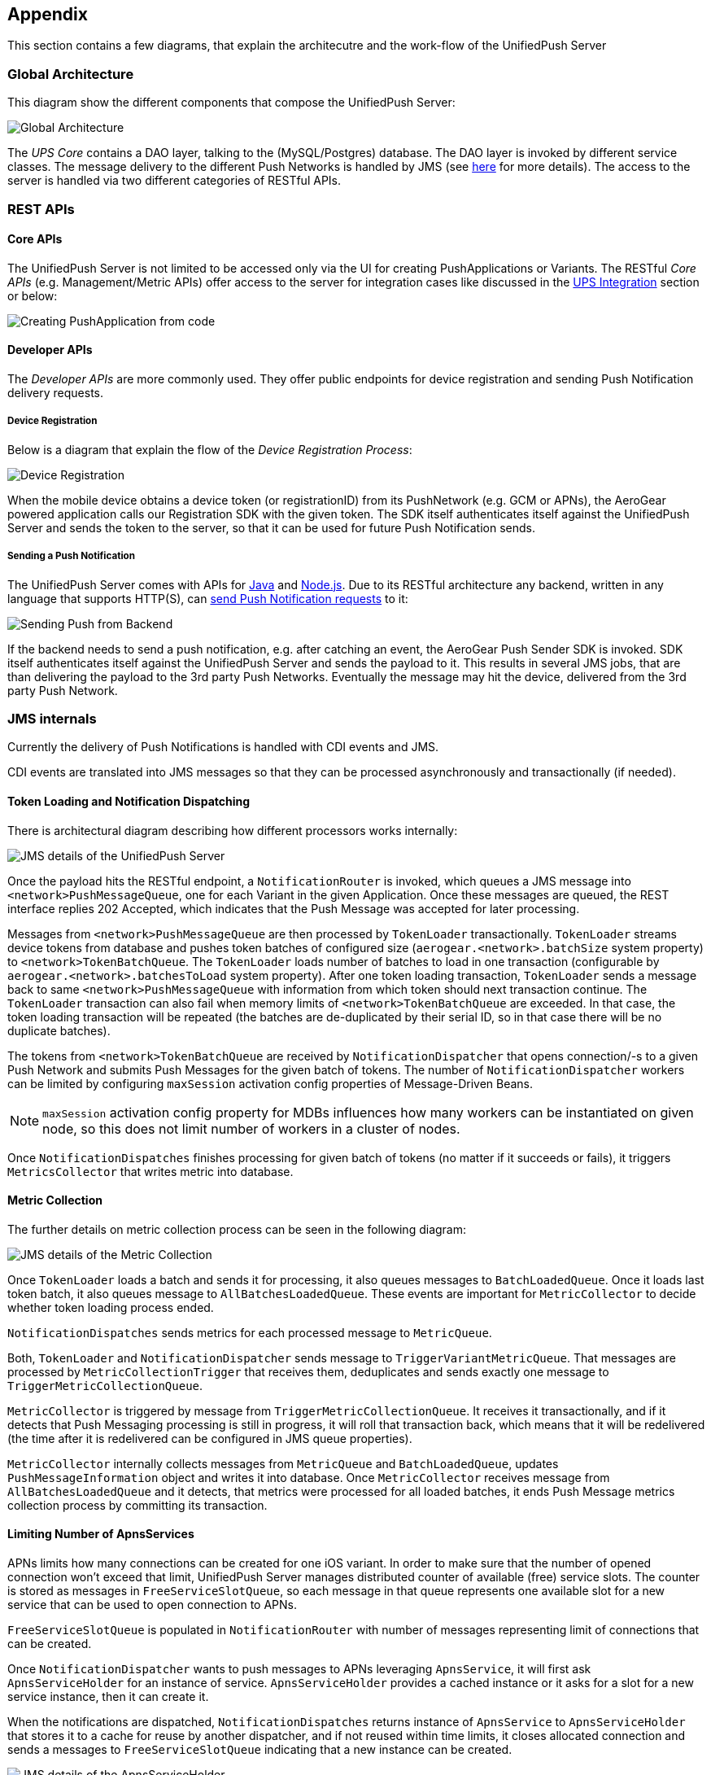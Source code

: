 // ---
// layout: post
// title: Appendix
// section: guides
// ---

:network: <network>

[[appendix]]
== Appendix

This section contains a few diagrams, that explain the architecutre and the work-flow of the UnifiedPush Server

=== Global Architecture

This diagram show the different components that compose the UnifiedPush Server:

image:./img/global_architecture.png[Global Architecture]

The _UPS Core_ contains a DAO layer, talking to the (MySQL/Postgres) database. The DAO layer is invoked by different service classes. The message delivery to the different Push Networks is handled by JMS (see link:#_jms_internals[here] for more details). The access to the server is handled via two different categories of RESTful APIs.

=== REST APIs

==== Core APIs

The UnifiedPush Server is not limited to be accessed only via the UI for creating PushApplications or Variants. The RESTful _Core APIs_ (e.g. Management/Metric APIs) offer access to the server for integration cases like discussed in the link:#integration[UPS Integration] section or below:

image:./img/directgrant_app_creation_sd.png[Creating PushApplication from code]


==== Developer APIs

The _Developer APIs_ are more commonly used. They offer public endpoints for device registration and sending Push Notification delivery requests.

===== Device Registration

Below is a diagram that explain the flow of the _Device Registration Process_:

image:./img/registration_sd.png[Device Registration]

When the mobile device obtains a device token (or registrationID) from its PushNetwork (e.g. GCM or APNs), the AeroGear powered application calls our Registration SDK with the given token. The SDK itself authenticates itself against the UnifiedPush Server and sends the token to the server, so that it can be used for future Push Notification sends.

===== Sending a Push Notification

The UnifiedPush Server comes with APIs for link:../../../unifiedpush/GetStartedwithJavaSender/[Java] and link:https://github.com/aerogear/aerogear-unifiedpush-nodejs-client#examples[Node.js]. Due to its RESTful architecture any backend, written in any language that supports HTTP(S), can link:../../../specs/aerogear-unifiedpush-rest/sender/index.html[send Push Notification requests] to it:

image:./img/sending_sd.png[Sending Push from Backend]

If the backend needs to send a push notification, e.g. after catching an event, the AeroGear Push Sender SDK is invoked. SDK itself authenticates itself against the UnifiedPush Server and sends the payload to it. This results in several JMS jobs, that are than delivering the payload to the 3rd party Push Networks. Eventually the message may hit the device, delivered from the 3rd party Push Network.

=== JMS internals

Currently the delivery of Push Notifications is handled with CDI events and JMS.

CDI events are translated into JMS messages so that they can be processed asynchronously and transactionally (if needed).

==== Token Loading and Notification Dispatching

There is architectural diagram describing how different processors works internally:

image:img/jms_overview.png[JMS details of the UnifiedPush Server]

Once the payload hits the RESTful endpoint, a `NotificationRouter` is invoked, which queues a JMS message into `{Network}PushMessageQueue`, one for each Variant in the given Application. Once these messages are queued, the REST interface replies 202 Accepted, which indicates that the Push Message was accepted for later processing.

Messages from `{Network}PushMessageQueue` are then processed by `TokenLoader` transactionally. `TokenLoader` streams device tokens from database and pushes token batches of configured size (`aerogear.{network}.batchSize` system property) to `{Network}TokenBatchQueue`. The `TokenLoader` loads number of batches to load in one transaction (configurable by `aerogear.{network}.batchesToLoad` system property). After one token loading transaction, `TokenLoader` sends a message back to same `{Network}PushMessageQueue` with information from which token should next transaction continue. The `TokenLoader` transaction can also fail when memory limits of `{Network}TokenBatchQueue` are exceeded. In that case, the token loading transaction will be repeated (the batches are de-duplicated by their serial ID, so in that case there will be no duplicate batches).

The tokens from `{Network}TokenBatchQueue` are received by `NotificationDispatcher` that opens connection/-s to a given Push Network and submits Push Messages for the given batch of tokens. The number of `NotificationDispatcher` workers can be limited by configuring `maxSession` activation config properties of Message-Driven Beans.

NOTE: `maxSession` activation config property for MDBs influences how many workers can be instantiated on given node, so this does not limit number of workers in a cluster of nodes.

Once `NotificationDispatches` finishes processing for given batch of tokens (no matter if it succeeds or fails), it triggers `MetricsCollector` that writes metric into database.

==== Metric Collection

The further details on metric collection process can be seen in the following diagram:

image:img/jms_metric_collection.png[JMS details of the Metric Collection]

Once `TokenLoader` loads a batch and sends it for processing, it also queues messages to `BatchLoadedQueue`. Once it loads last token batch, it also queues message to `AllBatchesLoadedQueue`. These events are important for `MetricCollector` to decide whether token loading process ended.

`NotificationDispatches` sends metrics for each processed message to `MetricQueue`.

Both, `TokenLoader` and `NotificationDispatcher` sends message to `TriggerVariantMetricQueue`. That messages are processed by `MetricCollectionTrigger` that receives them, deduplicates and sends exactly one message to `TriggerMetricCollectionQueue`.

`MetricCollector` is triggered by message from `TriggerMetricCollectionQueue`. It receives it transactionally, and if it detects that Push Messaging processing is still in progress, it will roll that transaction back, which means that it will be redelivered (the time after it is redelivered can be configured in JMS queue properties).

`MetricCollector` internally collects messages from `MetricQueue` and `BatchLoadedQueue`, updates `PushMessageInformation` object and writes it into database. Once `MetricCollector` receives message from `AllBatchesLoadedQueue` and it detects, that metrics were processed for all loaded batches, it ends Push Message metrics collection process by committing its transaction.

==== Limiting Number of ApnsServices

APNs limits how many connections can be created for one iOS variant. In order to make sure that the number of opened connection won't exceed that limit, UnifiedPush Server manages distributed counter of available (free) service slots. The counter is stored as messages in `FreeServiceSlotQueue`, so each message in that queue represents one available slot for a new service that can be used to open connection to APNs.

`FreeServiceSlotQueue` is populated in `NotificationRouter` with number of messages representing limit of connections that can be created.

Once `NotificationDispatcher` wants to push messages to APNs leveraging `ApnsService`, it will first ask `ApnsServiceHolder` for an instance of service. `ApnsServiceHolder` provides a cached instance or it asks for a slot for a new service instance, then it can create it.

When the notifications are dispatched, `NotificationDispatches` returns instance of `ApnsService` to `ApnsServiceHolder` that stores it to a cache for reuse by another dispatcher, and if not reused within time limits, it closes allocated connection and sends a messages to `FreeServiceSlotQueue` indicating that a new instance can be created.

image:img/jms_service_holder.png[JMS details of the ApnsServiceHolder]
